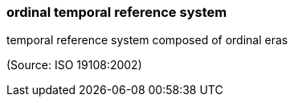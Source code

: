 === ordinal temporal reference system

temporal reference system composed of ordinal eras

(Source: ISO 19108:2002)

